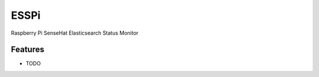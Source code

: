 =============================
ESSPi
=============================

.. image:: https://badge.fury.io/py/esspi.png
    :target: http://badge.fury.io/py/esspi

.. image:: https://travis-ci.org/godber/esspi.png?branch=master
    :target: https://travis-ci.org/godber/esspi

.. image:: https://pypip.in/d/esspi/badge.png
    :target: https://pypi.python.org/pypi/esspi


Raspberry Pi SenseHat Elasticsearch Status Monitor


Features
--------

* TODO

